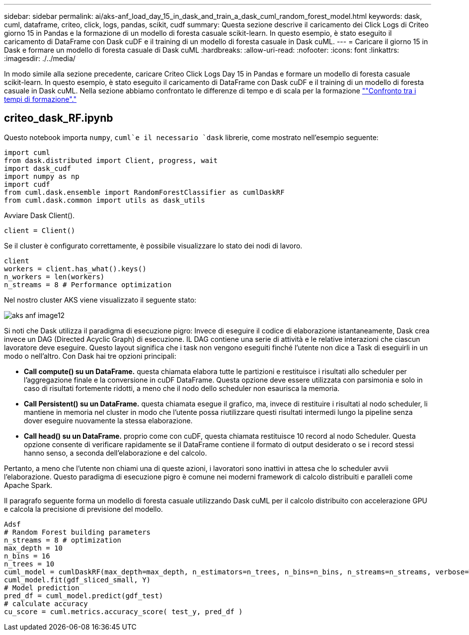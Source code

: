 ---
sidebar: sidebar 
permalink: ai/aks-anf_load_day_15_in_dask_and_train_a_dask_cuml_random_forest_model.html 
keywords: dask, cuml, dataframe, criteo, click, logs, pandas, scikit, cudf 
summary: Questa sezione descrive il caricamento dei Click Logs di Criteo giorno 15 in Pandas e la formazione di un modello di foresta casuale scikit-learn. In questo esempio, è stato eseguito il caricamento di DataFrame con Dask cuDF e il training di un modello di foresta casuale in Dask cuML. 
---
= Caricare il giorno 15 in Dask e formare un modello di foresta casuale di Dask cuML
:hardbreaks:
:allow-uri-read: 
:nofooter: 
:icons: font
:linkattrs: 
:imagesdir: ./../media/


[role="lead"]
In modo simile alla sezione precedente, caricare Criteo Click Logs Day 15 in Pandas e formare un modello di foresta casuale scikit-learn. In questo esempio, è stato eseguito il caricamento di DataFrame con Dask cuDF e il training di un modello di foresta casuale in Dask cuML. Nella sezione abbiamo confrontato le differenze di tempo e di scala per la formazione link:aks-anf_training_time_comparison.html[""Confronto tra i tempi di formazione"."]



== criteo_dask_RF.ipynb

Questo notebook importa `numpy`, `cuml`e il necessario `dask` librerie, come mostrato nell'esempio seguente:

....
import cuml
from dask.distributed import Client, progress, wait
import dask_cudf
import numpy as np
import cudf
from cuml.dask.ensemble import RandomForestClassifier as cumlDaskRF
from cuml.dask.common import utils as dask_utils
....
Avviare Dask Client().

....
client = Client()
....
Se il cluster è configurato correttamente, è possibile visualizzare lo stato dei nodi di lavoro.

....
client
workers = client.has_what().keys()
n_workers = len(workers)
n_streams = 8 # Performance optimization
....
Nel nostro cluster AKS viene visualizzato il seguente stato:

image::aks-anf_image12.png[aks anf image12]

Si noti che Dask utilizza il paradigma di esecuzione pigro: Invece di eseguire il codice di elaborazione istantaneamente, Dask crea invece un DAG (Directed Acyclic Graph) di esecuzione. IL DAG contiene una serie di attività e le relative interazioni che ciascun lavoratore deve eseguire. Questo layout significa che i task non vengono eseguiti finché l'utente non dice a Task di eseguirli in un modo o nell'altro. Con Dask hai tre opzioni principali:

* *Call compute() su un DataFrame.* questa chiamata elabora tutte le partizioni e restituisce i risultati allo scheduler per l'aggregazione finale e la conversione in cuDF DataFrame. Questa opzione deve essere utilizzata con parsimonia e solo in caso di risultati fortemente ridotti, a meno che il nodo dello scheduler non esaurisca la memoria.
* *Call Persistent() su un DataFrame.* questa chiamata esegue il grafico, ma, invece di restituire i risultati al nodo scheduler, li mantiene in memoria nel cluster in modo che l'utente possa riutilizzare questi risultati intermedi lungo la pipeline senza dover eseguire nuovamente la stessa elaborazione.
* *Call head() su un DataFrame.* proprio come con cuDF, questa chiamata restituisce 10 record al nodo Scheduler. Questa opzione consente di verificare rapidamente se il DataFrame contiene il formato di output desiderato o se i record stessi hanno senso, a seconda dell'elaborazione e del calcolo.


Pertanto, a meno che l'utente non chiami una di queste azioni, i lavoratori sono inattivi in attesa che lo scheduler avvii l'elaborazione. Questo paradigma di esecuzione pigro è comune nei moderni framework di calcolo distribuiti e paralleli come Apache Spark.

Il paragrafo seguente forma un modello di foresta casuale utilizzando Dask cuML per il calcolo distribuito con accelerazione GPU e calcola la precisione di previsione del modello.

....
Adsf
# Random Forest building parameters
n_streams = 8 # optimization
max_depth = 10
n_bins = 16
n_trees = 10
cuml_model = cumlDaskRF(max_depth=max_depth, n_estimators=n_trees, n_bins=n_bins, n_streams=n_streams, verbose=True, client=client)
cuml_model.fit(gdf_sliced_small, Y)
# Model prediction
pred_df = cuml_model.predict(gdf_test)
# calculate accuracy
cu_score = cuml.metrics.accuracy_score( test_y, pred_df )
....